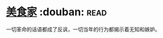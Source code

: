 * [[https://book.douban.com/subject/1490750/][美食家]]    :douban::read:
一切革命的话语都成了反讽，一切当年的行为都揭示着无知和嫉妒。
